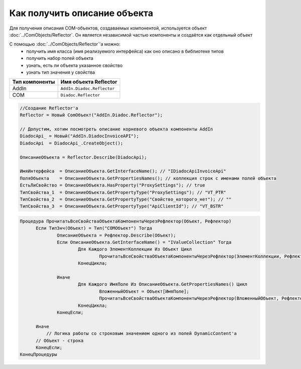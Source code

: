 Как получить описание объекта
=============================

Для получения описания COM-объектов, создаваемых компонентой, используется объект :doc:`../ComObjects/Reflector`.
Он является независимой частью компоненты и создаётся как отдельный объект

С помощью :doc:`../ComObjects/Reflector`'а можно:
  * получить имя класса (имя реализуемого интерфейса) как оно описано в библиотеке типов
  * получить набор полей объекта
  * узнать, есть ли объекта указанное свойство
  * узнать тип значения у свойства

============== ==========================
Тип компоненты Имя объекта Reflector
============== ==========================
AddIn          ``AddIn.Diadoc.Reflector``
COM            ``Diadoc.Reflector``
============== ==========================


.. code-block:: c#

  //Создание Reflector'а
  Reflector = Новый ComОбъект("AddIn.Diadoc.Reflector");

  // Допустим, хотим посмотреть описание корневого объекта компоненты AddIn
  DiadocApi_ = Новый("AddIn.DiadocInvoiceAPI");
  DiadocApi  = DiadocApi_.CreateObject();

  ОписаниеОбъекта = Reflector.Describe(DiadocApi);

  ИмяИнтерфейса  = ОписаниеОбъекта.GetInterfaceName(); // "IDiadocApiInvoiceApi"
  ПоляОбъекта    = ОписаниеОбъекта.GetPropertiesNames(); // коллекция строк с именами полей объекта
  ЕстьЛиСвойство = ОписаниеОбъекта.HasProperty("ProxySettings"); // true
  ТипСвойства_1  = ОписаниеОбъекта.GetPropertyType("ProxySettings"); // "VT_PTR"
  ТипСвойства_2  = ОписаниеОбъекта.GetPropertyType("Свойство_которого_нет"); // ""
  ТипСвойства_3  = ОписаниеОбъекта.GetPropertyType("ApiClientId"); // "VT_BSTR"


.. code-block:: c#

  Процедура ПрочитатьВсеСвойстваОбъектаКомпонентыЧерезРефлектор(Объект, Рефлектор)
  	Если ТипЗнч(Объект) = Тип("COMОбъект") Тогда
  		ОписаниеОбъекта = Рефлектор.Describe(Объект);
  		Если ОписаниеОбъекта.GetInterfaceName() = "IValueCollection" Тогда
  			Для Каждого ЭлементКоллекции Из Объект Цикл
  				ПрочитатьВсеСвойстваОбъектаКомпонентыЧерезРефлектор(ЭлементКоллекции, Рефлектор);
  			КонецЦикла;

  		Иначе
  			Для Каждого ИмяПоле Из ОписаниеОбъекта.GetPropertiesNames() Цикл
  				ВложенныйОбъект = Объект[ИмяПоле];
  				ПрочитатьВсеСвойстваОбъектаКомпонентыЧерезРефлектор(ВложенныйОбъект, Рефлектор);
  			КонецЦикла;
  		КонецЕсли;

  	Иначе
  	    // Логика работы со строковым значением одного из полей DynamicContent'а
        // Объект - строка
  	КонецЕсли;
  КонецПроцедуры
